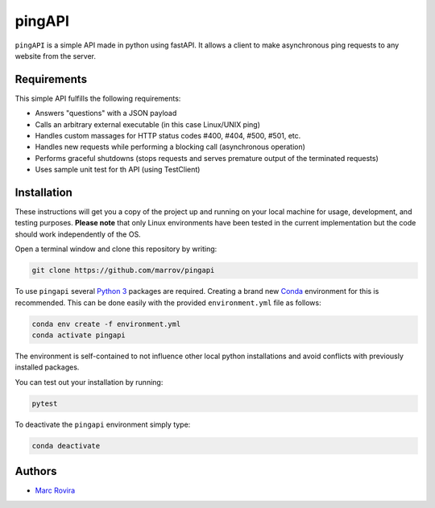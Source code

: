 pingAPI
=======

``pingAPI`` is a simple API made in python using fastAPI. It allows a client to make asynchronous ping requests to any website from the server.

Requirements
------------

This simple API fulfills the following requirements:

* Answers "questions" with a JSON payload
* Calls an arbitrary external executable (in this case Linux/UNIX ping)
* Handles custom massages for HTTP status codes #400, #404, #500, #501, etc.
* Handles new requests while performing a blocking call (asynchronous operation)
* Performs graceful shutdowns (stops requests and serves premature output of the terminated requests)
* Uses sample unit test for th API (using TestClient)

Installation
------------

These instructions will get you a copy of the project up and running on your local machine for usage, development, and testing purposes. **Please note** that only Linux environments have been tested in the current implementation but the code should work independently of the OS.

Open a terminal window and clone this repository by writing:

.. code-block:: bash

    git clone https://github.com/marrov/pingapi

To use ``pingapi`` several `Python 3 <https://www.python.org/>`__ packages are required. Creating a brand new `Conda <https://docs.conda.io/en/latest/>`__ environment for this is recommended. This can be done easily with the provided ``environment.yml`` file as follows:

.. code-block:: bash

    conda env create -f environment.yml
    conda activate pingapi

The environment is self-contained to not influence other local python installations and avoid conflicts with previously installed packages. 

You can test out your installation by running: 

.. code-block:: python

    pytest

To deactivate the ``pingapi`` environment simply type:

.. code-block:: bash

    conda deactivate

Authors
-------

-  `Marc Rovira <https://github.com/marrov>`__